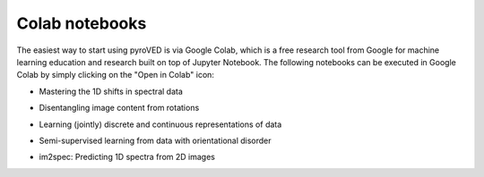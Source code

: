 Colab notebooks
===============

The easiest way to start using pyroVED is via Google Colab, which is a free research tool from Google for machine learning education and research built on top of Jupyter Notebook. The following notebooks can be executed in Google Colab by simply clicking on the "Open in Colab" icon:

*   | Mastering the 1D shifts in spectral data |Shift-VAE|

*   | Disentangling image content from rotations |r-VAE|

*   | Learning (jointly) discrete and continuous representations of data |j(r)-VAE|

*   | Semi-supervised learning from data with orientational disorder |ss(r)-VAE|

*   | im2spec: Predicting 1D spectra from 2D images |im2spec-VED|

.. |Shift-VAE| image:: https://colab.research.google.com/assets/colab-badge.svg
   :target: https://colab.research.google.com/github/ziatdinovmax/pyroVED/blob/master/examples/shiftVAE.ipynb

.. |r-VAE| image:: https://colab.research.google.com/assets/colab-badge.svg
   :target: https://colab.research.google.com/github/ziatdinovmax/pyroVED/blob/master/examples/rVAE.ipynb

.. |j(r)-VAE| image:: https://colab.research.google.com/assets/colab-badge.svg
   :target: https://colab.research.google.com/github/ziatdinovmax/pyroVED/blob/master/examples/jrVAE.ipynb

.. |ss(r)-VAE| image:: https://colab.research.google.com/assets/colab-badge.svg
   :target: https://colab.research.google.com/github/ziatdinovmax/pyroVED/blob/master/examples/ssrVAE.ipynb
   
.. |im2spec-VED| image:: https://colab.research.google.com/assets/colab-badge.svg
   :target: https://colab.research.google.com/github/ziatdinovmax/pyroVED/blob/master/examples/im2spec_VED.ipynb
